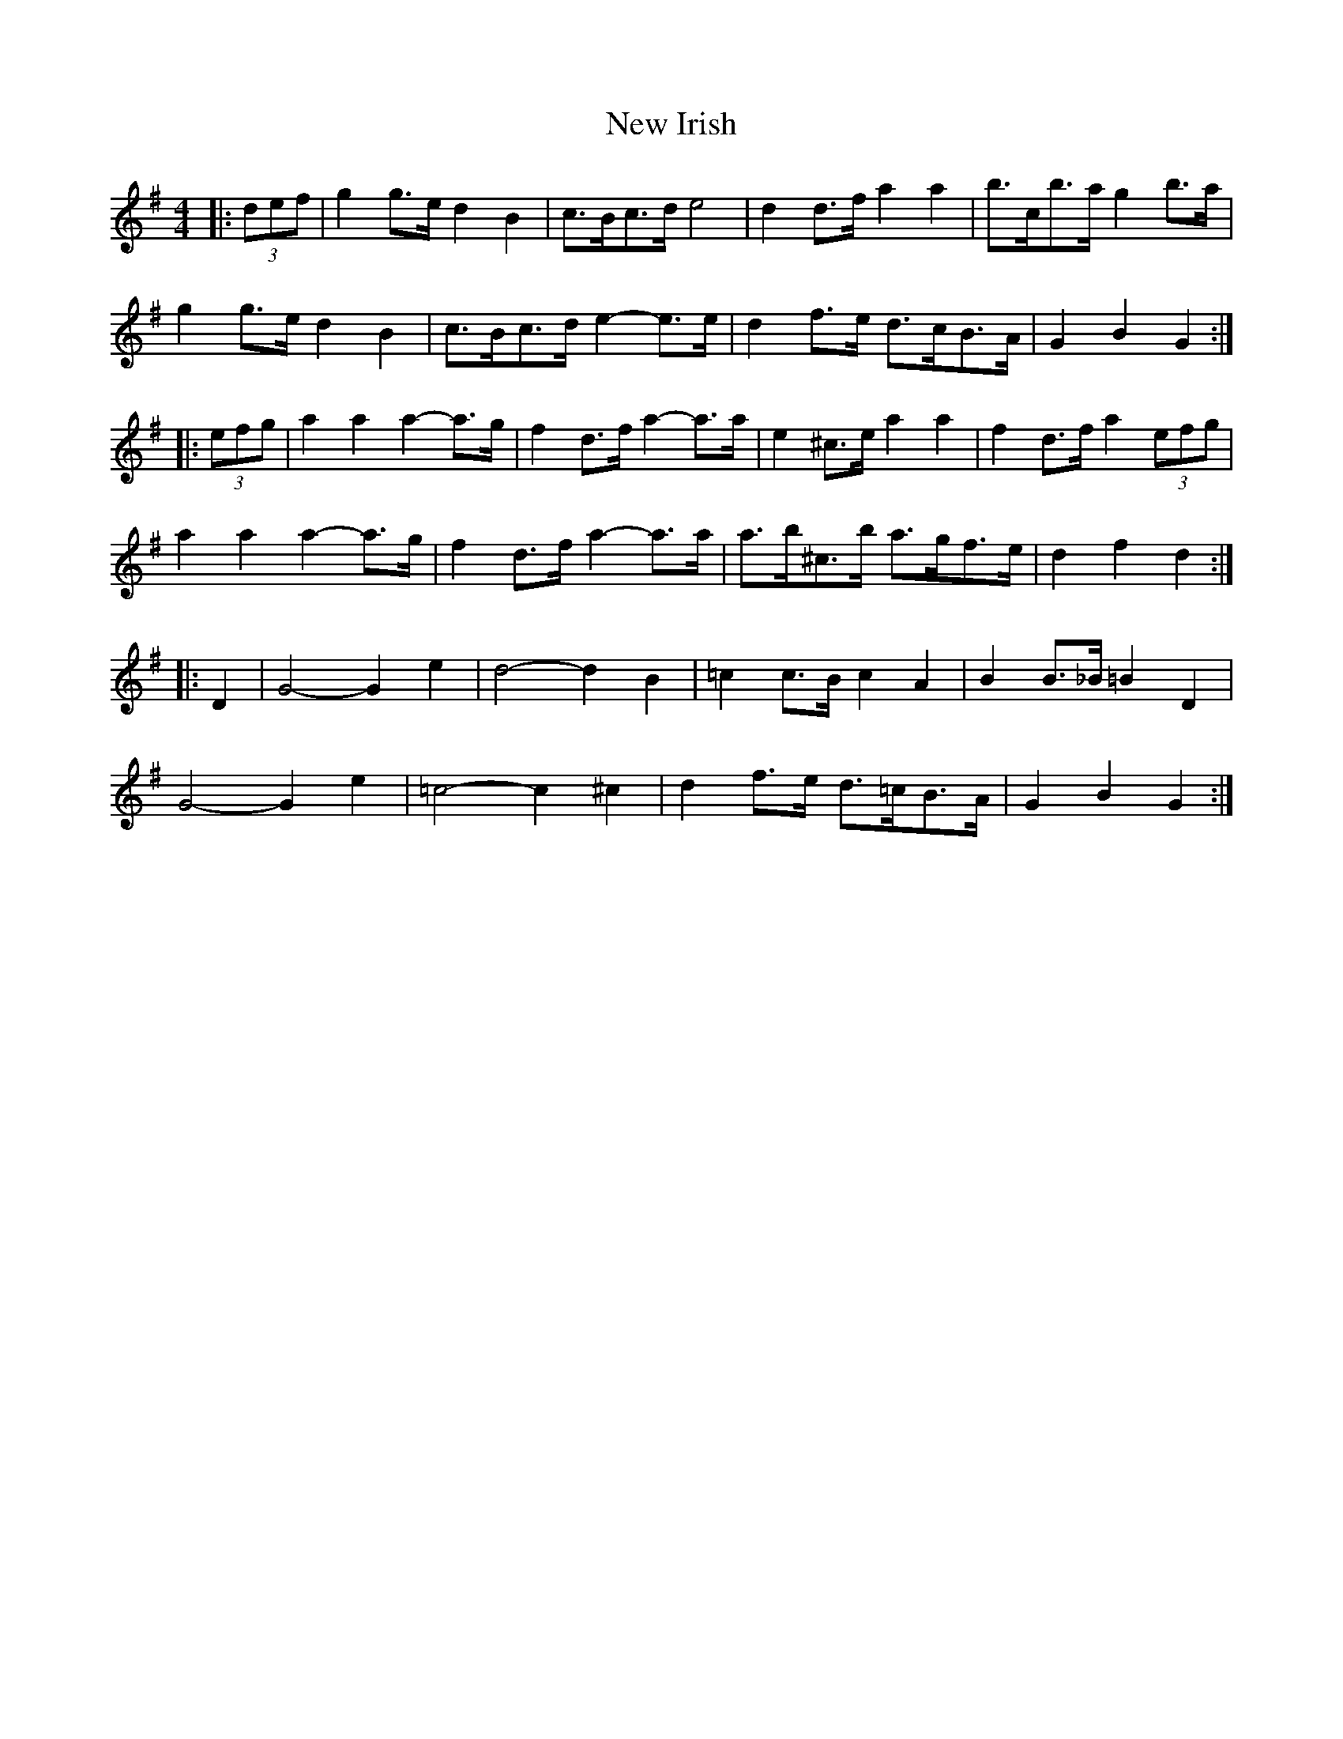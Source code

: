 X: 29239
T: New Irish
R: barndance
M: 4/4
K: Gmajor
|:(3def|g2 g>e d2 B2|c>Bc>d e4|d2 d>f a2 a2|b>c’b>a g2 b>a|
g2 g>e d2 B2|c>Bc>d e2- e>e|d2 f>e d>cB>A|G2 B2 G2:|
|:(3efg|a2 a2 a2- a>g|f2 d>f a2- a>a|e2 ^c>e a2 a2|f2 d>f a2 (3efg|
a2 a2 a2- a>g|f2 d>f a2- a>a|a>b^c’>b a>gf>e|d2 f2 d2:|
|:D2|G4-G2 e2|d4-d2 B2|=c2 c>B c2 A2|B2 B>_B =B2 D2|
G4-G2 e2|=c4- c2 ^c2|d2 f>e d>=cB>A|G2 B2 G2:|

